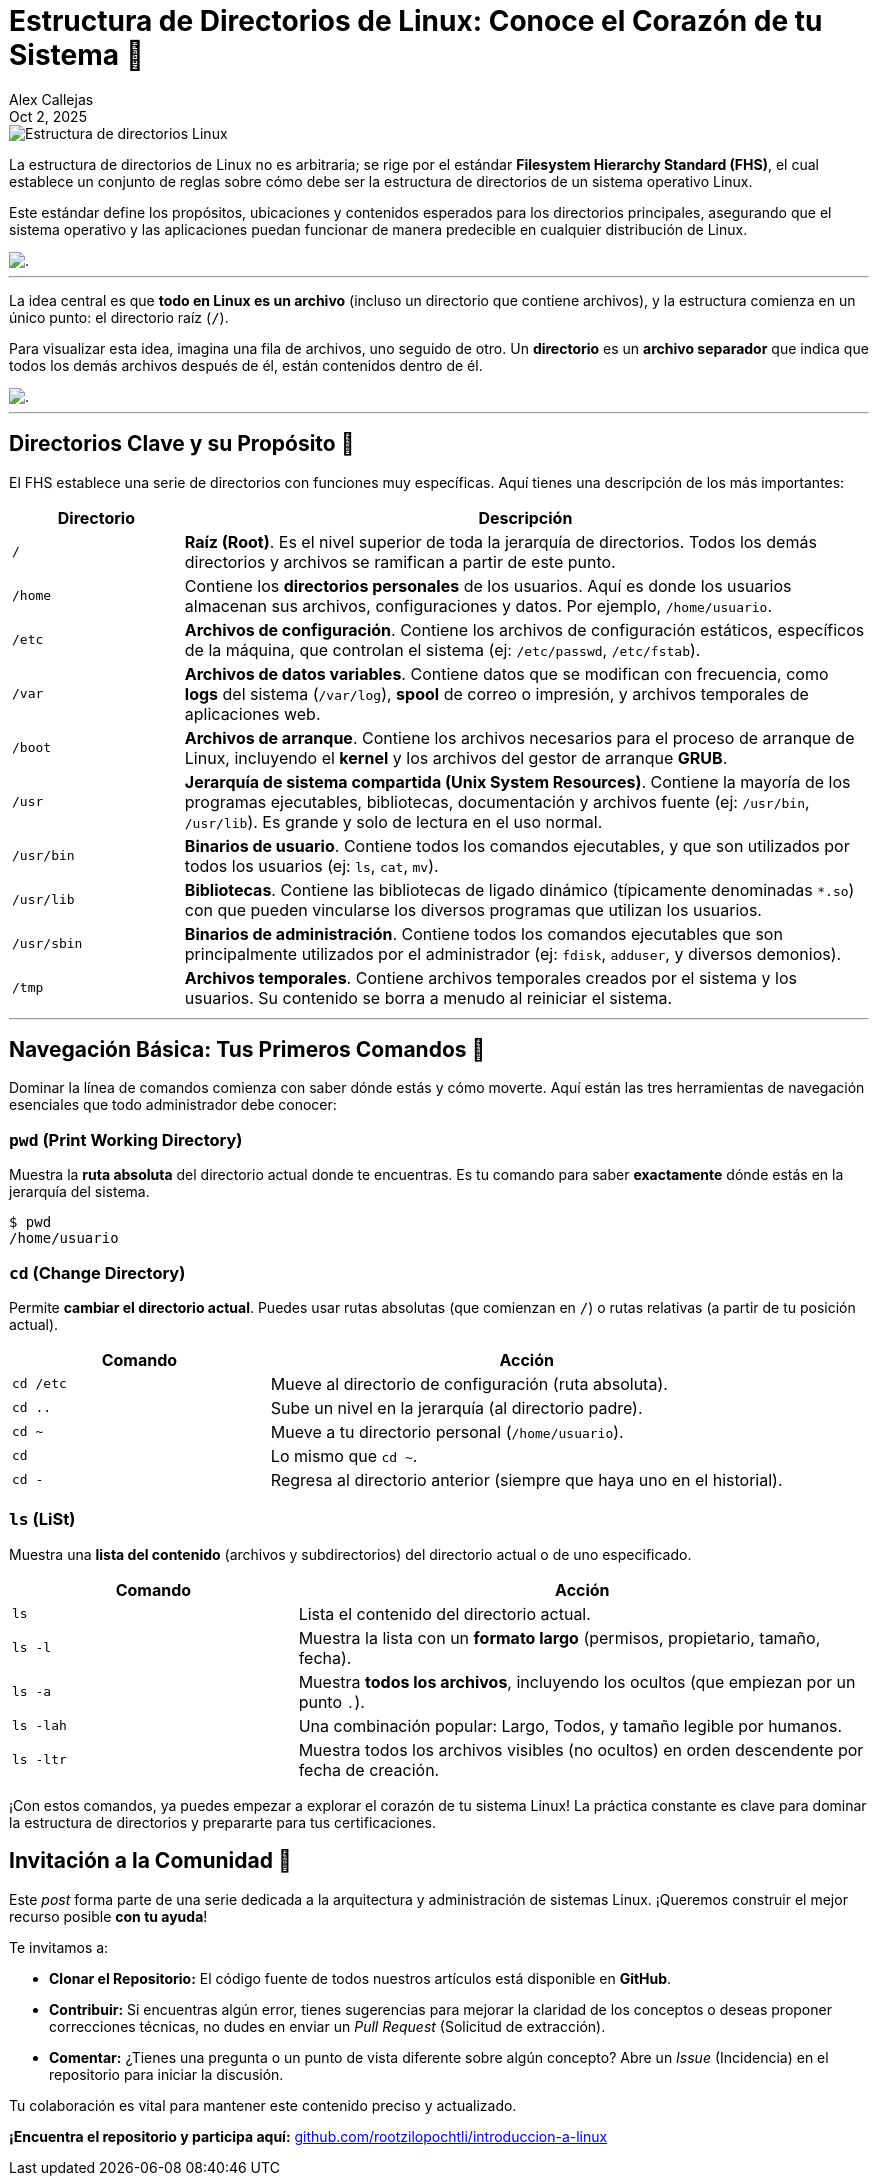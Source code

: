 = Estructura de Directorios de Linux: Conoce el Corazón de tu Sistema 🐧
:author: Alex Callejas
:doctype: article
:revdate: Oct 2, 2025
:keywords: linux, fhs, directorios, filesystem, comandos

image::images/portada_2.png[Estructura de directorios Linux]

La estructura de directorios de Linux no es arbitraria; se rige por el estándar *Filesystem Hierarchy Standard (FHS)*, el cual establece un conjunto de reglas sobre cómo debe ser la estructura de directorios de un sistema operativo Linux.

Este estándar define los propósitos, ubicaciones y contenidos esperados para los directorios principales, asegurando que el sistema operativo y las aplicaciones puedan funcionar de manera predecible en cualquier distribución de Linux.

image::images/fhs.png[.]
.Figura 2.1 - La estructura de directorios en Linux

---

La idea central es que *todo en Linux es un archivo* (incluso un directorio que contiene archivos), y la estructura comienza en un único punto: el directorio raíz (`/`).

Para visualizar esta idea, imagina una fila de archivos, uno seguido de otro. Un *directorio* es un *archivo separador* que indica que todos los demás archivos después de él, están contenidos dentro de él.

image::images/files.png[.]
.Figura 2.2 - Todo en Linux es un archivo

---

== Directorios Clave y su Propósito 📂

El FHS establece una serie de directorios con funciones muy específicas. Aquí tienes una descripción de los más importantes:

[cols="1,4a", options="header"]
|===
|Directorio |Descripción
|`/` |*Raíz (Root)*. Es el nivel superior de toda la jerarquía de directorios. Todos los demás directorios y archivos se ramifican a partir de este punto.
|`/home` |Contiene los *directorios personales* de los usuarios. Aquí es donde los usuarios almacenan sus archivos, configuraciones y datos. Por ejemplo, `/home/usuario`.
|`/etc` |*Archivos de configuración*. Contiene los archivos de configuración estáticos, específicos de la máquina, que controlan el sistema (ej: `/etc/passwd`, `/etc/fstab`).
|`/var` |*Archivos de datos variables*. Contiene datos que se modifican con frecuencia, como *logs* del sistema (`/var/log`), *spool* de correo o impresión, y archivos temporales de aplicaciones web.
|`/boot` |*Archivos de arranque*. Contiene los archivos necesarios para el proceso de arranque de Linux, incluyendo el *kernel* y los archivos del gestor de arranque *GRUB*.
|`/usr` |*Jerarquía de sistema compartida (Unix System Resources)*. Contiene la mayoría de los programas ejecutables, bibliotecas, documentación y archivos fuente (ej: `/usr/bin`, `/usr/lib`). Es grande y solo de lectura en el uso normal.
|`/usr/bin`|*Binarios de usuario*. Contiene todos los comandos ejecutables, y que son utilizados por todos los usuarios (ej: `ls`, `cat`, `mv`).
|`/usr/lib`|*Bibliotecas*. Contiene las bibliotecas de ligado dinámico (típicamente denominadas `*.so`) con que pueden vincularse los diversos programas que utilizan los usuarios.
|`/usr/sbin`|*Binarios de administración*. Contiene todos los comandos ejecutables que son principalmente utilizados por el administrador (ej: `fdisk`, `adduser`, y diversos demonios).
|`/tmp` |*Archivos temporales*. Contiene archivos temporales creados por el sistema y los usuarios. Su contenido se borra a menudo al reiniciar el sistema.
|===

---

== Navegación Básica: Tus Primeros Comandos 🧭

Dominar la línea de comandos comienza con saber dónde estás y cómo moverte. Aquí están las tres herramientas de navegación esenciales que todo administrador debe conocer:

=== `pwd` (Print Working Directory)

Muestra la *ruta absoluta* del directorio actual donde te encuentras. Es tu comando para saber *exactamente* dónde estás en la jerarquía del sistema.

[source, bash]
----
$ pwd
/home/usuario
----

=== `cd` (Change Directory)

Permite *cambiar el directorio actual*. Puedes usar rutas absolutas (que comienzan en `/`) o rutas relativas (a partir de tu posición actual).

[cols="1,2a", options="header"]
|===
|Comando |Acción
|`cd /etc` |Mueve al directorio de configuración (ruta absoluta).
|`cd ..` |Sube un nivel en la jerarquía (al directorio padre).
|`cd ~` |Mueve a tu directorio personal (`/home/usuario`).
|`cd` |Lo mismo que `cd ~`.
|`cd -` |Regresa al directorio anterior (siempre que haya uno en el historial).
|===

=== `ls` (LiSt)

Muestra una *lista del contenido* (archivos y subdirectorios) del directorio actual o de uno especificado.

[cols="1,2a", options="header"]
|===
|Comando |Acción
|`ls` |Lista el contenido del directorio actual.
|`ls -l` |Muestra la lista con un *formato largo* (permisos, propietario, tamaño, fecha).
|`ls -a` |Muestra *todos los archivos*, incluyendo los ocultos (que empiezan por un punto `.`).
|`ls -lah` |Una combinación popular: Largo, Todos, y tamaño legible por humanos.
|`ls -ltr` |Muestra todos los archivos visibles (no ocultos) en orden descendente por fecha de creación.
|===

¡Con estos comandos, ya puedes empezar a explorar el corazón de tu sistema Linux! La práctica constante es clave para dominar la estructura de directorios y prepararte para tus certificaciones.

== Invitación a la Comunidad 🚀

Este _post_ forma parte de una serie dedicada a la arquitectura y administración de sistemas Linux. ¡Queremos construir el mejor recurso posible **con tu ayuda**!

Te invitamos a:

* **Clonar el Repositorio:** El código fuente de todos nuestros artículos está disponible en **GitHub**.
* **Contribuir:** Si encuentras algún error, tienes sugerencias para mejorar la claridad de los conceptos o deseas proponer correcciones técnicas, no dudes en enviar un _Pull Request_ (Solicitud de extracción).
* **Comentar:** ¿Tienes una pregunta o un punto de vista diferente sobre algún concepto? Abre un _Issue_ (Incidencia) en el repositorio para iniciar la discusión.

Tu colaboración es vital para mantener este contenido preciso y actualizado.

**¡Encuentra el repositorio y participa aquí:** https://github.com/rootzilopochtli/introduccion-a-linux[github.com/rootzilopochtli/introduccion-a-linux]
